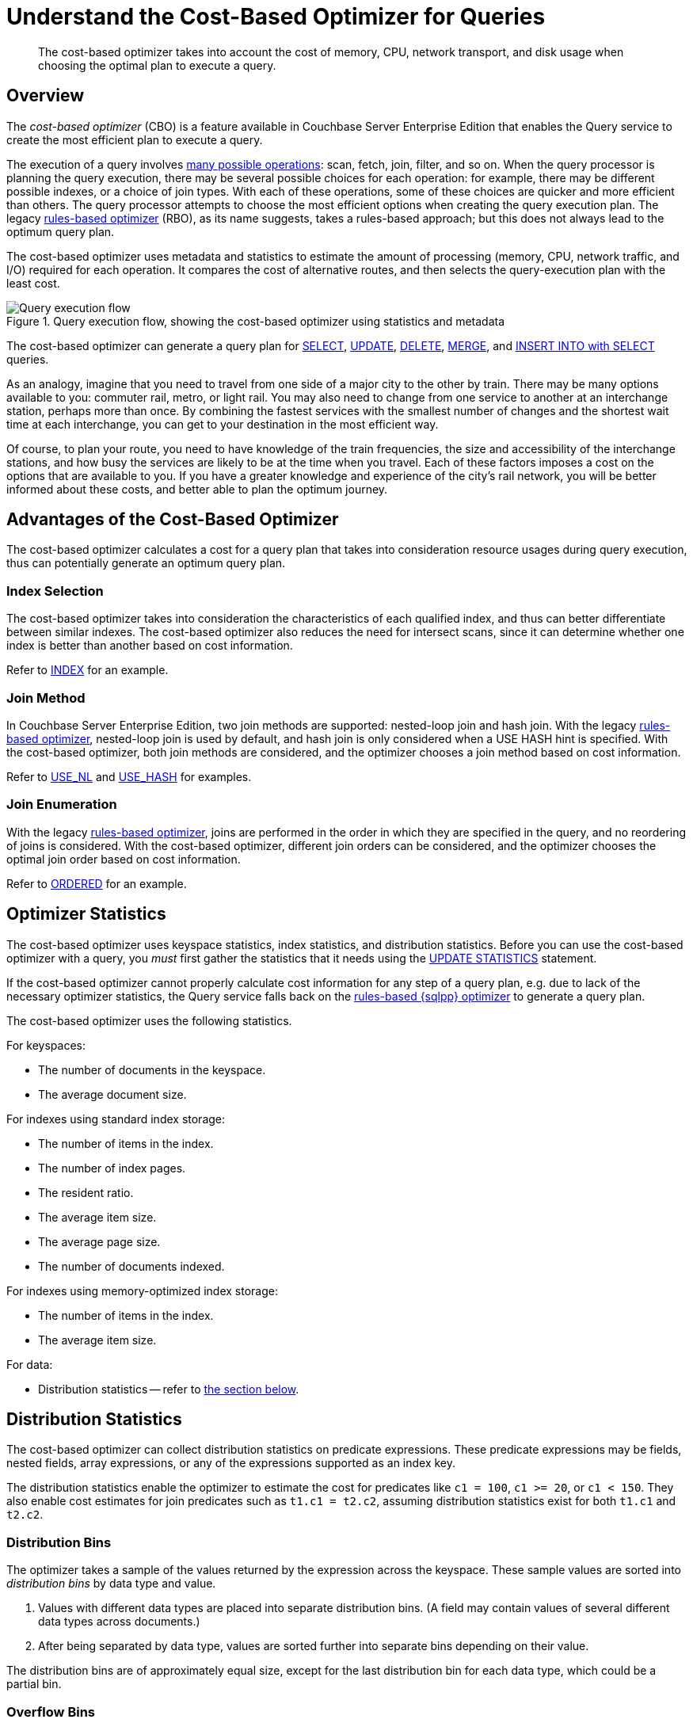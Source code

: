= Understand the Cost-Based Optimizer for Queries
:page-topic-type: concept
:page-edition: Enterprise Edition
:imagesdir: ../../assets/images
:description: The cost-based optimizer takes into account the cost of memory, CPU, network transport, and disk usage when choosing the optimal plan to execute a query.

// Cross-references
:query-settings: xref:settings:query-settings.adoc
:queryUseCBO: {query-settings}#queryUseCBO
:use-cbo-srv: {query-settings}#use-cbo-srv
:use_cbo_req: {query-settings}#use_cbo_req
:n1ql: xref:n1ql-language-reference
:select: {n1ql}/selectintro.adoc
:update: {n1ql}/update.adoc
:delete: {n1ql}/delete.adoc
:merge: {n1ql}/merge.adoc
:insert: {n1ql}/insert.adoc
:explain: {n1ql}/explain.adoc
:updatestatistics: {n1ql}/updatestatistics.adoc
:optimizer-hints: {n1ql}/optimizer-hints.adoc
:query-hints: {n1ql}/query-hints.adoc
:ordered-hint: {query-hints}#ordered
:keyspace-hints: {n1ql}/keyspace-hints.adoc
:index-hint: {keyspace-hints}#index
:use-nl-hint: {keyspace-hints}#use_nl
:use-hash-hint: {keyspace-hints}#use_hash
:collation: {n1ql}/datatypes.adoc#collation
:query-service: xref:learn:services-and-indexes/services/query-service.adoc
:query-service-architecture: {query-service}#query-service-architecture
:query-execution: {query-service}#query-execution
:query-settings: xref:manage:manage-settings/general-settings.adoc#query-settings

[abstract]
{description}

[[overview]]
== Overview

The _cost-based optimizer_ (CBO) is a feature available in Couchbase Server Enterprise Edition that enables the Query service to create the most efficient plan to execute a query.

The execution of a query involves {query-execution}[many possible operations]: scan, fetch, join, filter, and so on.
When the query processor is planning the query execution, there may be several possible choices for each operation: for example, there may be different possible indexes, or a choice of join types.
With each of these operations, some of these choices are quicker and more efficient than others.
The query processor attempts to choose the most efficient options when creating the query execution plan.
The legacy {query-service-architecture}[rules-based optimizer] (RBO), as its name suggests, takes a rules-based approach; but this does not always lead to the optimum query plan.

The cost-based optimizer uses metadata and statistics to estimate the amount of processing (memory, CPU, network traffic, and I/O) required for each operation.
It compares the cost of alternative routes, and then selects the query-execution plan with the least cost.

.Query execution flow, showing the cost-based optimizer using statistics and metadata
////
[plantuml,cbo_query_execution_flow,svg,subs=attributes]
....
@startuml

skinparam defaultTextAlignment center
left to right direction

queue "Statistics and\nMetadata" as E
artifact "{sqlpp}\nStatement" as A
agent "{sqlpp}\nParser" as B
queue "System\nMetadata" as C
agent "Semantic\nAnalyzer" as D

rectangle Optimizer as F {
  json "Plan A <color:limegreen><&check>" as X{
    "Scan Cost": "12",
    "Fetch Cost": "17",
    "Join Cost": "7",
    "Total": 23
  }
  json "Plan B <color:red><&x>" as Y{
    "Scan Cost": 20,
    "Fetch Cost": 25,
    "Join Cost": 7,
    "Total": 52
  }
  json "Plan C <color:red><&x>" as Z{
    "Scan Cost": 18,
    "Fetch Cost": 36,
    "Join Cost": 14,
    "Total": 68
  }
}

file "Query Explain\nPlan" as G
file "Query Execution Tree\n(Query Plan)" as H
agent Executor as I
artifact "Debug Info\n(Query Profile)" as J
artifact "Query Results" as K

A --> B
B --> D
C --> D
D --> X
E --> X
X --> G
X --> H
H --> I
I --> J
I --> K

@enduml
....
////
image::cbo_query_execution_flow.svg["Query execution flow"]

The cost-based optimizer can generate a query plan for {select}[SELECT], {update}[UPDATE], {delete}[DELETE], {merge}[MERGE], and {insert}[INSERT INTO with SELECT] queries.

****
As an analogy, imagine that you need to travel from one side of a major city to the other by train.
There may be many options available to you: commuter rail, metro, or light rail.
You may also need to change from one service to another at an interchange station, perhaps more than once.
By combining the fastest services with the smallest number of changes and the shortest wait time at each interchange, you can get to your destination in the most efficient way.

Of course, to plan your route, you need to have knowledge of the train frequencies, the size and accessibility of the interchange stations, and how busy the services are likely to be at the time when you travel.
Each of these factors imposes a cost on the options that are available to you.
If you have a greater knowledge and experience of the city's rail network, you will be better informed about these costs, and better able to plan the optimum journey.
****

[[advantages]]
== Advantages of the Cost-Based Optimizer

The cost-based optimizer calculates a cost for a query plan that takes into consideration resource usages during query execution, thus can potentially generate an optimum query plan.

[[index-selection]]
=== Index Selection

The cost-based optimizer takes into consideration the characteristics of each qualified index, and thus can better differentiate between similar indexes.
The cost-based optimizer also reduces the need for intersect scans, since it can determine whether one index is better than another based on cost information.

Refer to {index-hint}[INDEX] for an example.

[[join-method]]
=== Join Method

In Couchbase Server Enterprise Edition, two join methods are supported: nested-loop join and hash join.
With the legacy {query-service-architecture}[rules-based optimizer], nested-loop join is used by default, and hash join is only considered when a USE HASH hint is specified.
With the cost-based optimizer, both join methods are considered, and the optimizer chooses a join method based on cost information.

Refer to {use-nl-hint}[USE_NL] and {use-hash-hint}[USE_HASH] for examples.

[[join-enumeration]]
=== Join Enumeration

With the legacy {query-service-architecture}[rules-based optimizer], joins are performed in the order in which they are specified in the query, and no reordering of joins is considered.
With the cost-based optimizer, different join orders can be considered, and the optimizer chooses the optimal join order based on cost information.

Refer to {ordered-hint}[ORDERED] for an example.

[[optimizer-stats]]
== Optimizer Statistics

The cost-based optimizer uses keyspace statistics, index statistics, and distribution statistics.
Before you can use the cost-based optimizer with a query, you _must_ first gather the statistics that it needs using the {updatestatistics}[UPDATE STATISTICS] statement.

If the cost-based optimizer cannot properly calculate cost information for any step of a query plan, e.g. due to lack of the necessary optimizer statistics, the Query service falls back on the {query-service-architecture}[rules-based {sqlpp} optimizer] to generate a query plan.

The cost-based optimizer uses the following statistics.

For keyspaces:

* The number of documents in the keyspace.
* The average document size.

For indexes using standard index storage:

* The number of items in the index.
* The number of index pages.
* The resident ratio.
* The average item size.
* The average page size.
* The number of documents indexed.

For indexes using memory-optimized index storage:

* The number of items in the index.
* The average item size.

For data:

* Distribution statistics -- refer to <<distribution-stats,the section below>>.

[[distribution-stats]]
== Distribution Statistics

The cost-based optimizer can collect distribution statistics on predicate expressions.
These predicate expressions may be fields, nested fields, array expressions, or any of the expressions supported as an index key.

The distribution statistics enable the optimizer to estimate the cost for predicates like `c1 = 100`, `c1 >= 20`, or `c1 < 150`.
They also enable cost estimates for join predicates such as `t1.c1 = t2.c2`, assuming distribution statistics exist for both `t1.c1` and `t2.c2`.

[[distribution-bins]]
=== Distribution Bins

The optimizer takes a sample of the values returned by the expression across the keyspace.
These sample values are sorted into _distribution bins_ by data type and value.

. Values with different data types are placed into separate distribution bins.
(A field may contain values of several different data types across documents.)

. After being separated by data type, values are sorted further into separate bins depending on their value.

The distribution bins are of approximately equal size, except for the last distribution bin for each data type, which could be a partial bin.

[[overflow-bins]]
=== Overflow Bins

For each distribution bin, the number of distinct values is calculated, as a fraction of the total number of documents.

If a particular value is highly duplicated and represents more than 25% of a distribution bin, it is removed from the distribution bin and placed in an _overflow bin_.
MISSING, NULL, or boolean values are always placed in an overflow bin.

[[boundary-bins]]
=== Boundary Bins

Each distribution bin has a maximum value, which acts as the minimum value for the next bin.

A _boundary bin_ containing no values is created before the first distribution bin of each different data type.
The boundary bin contains no values.
This provides the minimum value for the first bin of each type.

[[histogram]]
=== Histogram

The boundary bins, distribution bins, and overflow bins for each data type are chained together in the {collation}[default ascending collation order] used for {sqlpp} data types:

* MISSING
* NULL
* FALSE
* TRUE
* number
* string
* array
* object
* binary (non-JSON)

This forms a histogram of statistics for the index-key expression across multiple data types.

.Distribution bins and boundary bins for integers, strings, and arrays
////
[plantuml,cbo_distribution_bins,svg]
....
@startuml

skinparam defaultTextAlignment center
skinparam linetype ortho

rectangle "Integer Values" {
  json " " as A {
    "Size": "25%",
    "Distinct": 23,
    "Max": 300
  }
  json " " as B {
    "Size": "25%",
    "Distinct": 49,
    "Max": 2000
  }
  json " " as C {
    "Size": "25%",
    "Distinct": 88,
    "Max": 8000
  }
  json " " as D {
    "Size": "25%",
    "Distinct": 3,
    "Max": 10000
  }
}

rectangle "String Values" {
  card "Boundary" as E
  json " " as F {
    "Size": "25%",
    "Distinct": 92,
    "Max": "A232"
  }
  json " " as G {
    "Size": "25%",
    "Distinct": 23,
    "Max": "F348"
  }
  json " " as H {
    "Size": "25%",
    "Distinct": 20,
    "Max": "L283"
  }
  json " " as I {
    "Size": "25%",
    "Distinct": 3,
    "Max": "Z82"
  }
}

rectangle "Array Values" {
  card "Boundary" as J
  json " " as K {
    "Size": "25%",
    "Distinct": 48,
    "Max": "[234]"
  }
  json " " as L {
    "Size": "25%",
    "Distinct": 28,
    "Max": "[948]"
  }
}

  A . B
  B . C
  C . D
  D . E
  E . F
  F . G
  G . H
  H . I
  I . J
  J . K
  K . L

@enduml
....
////
image::cbo_distribution_bins.svg["Distribution bins"]

[[resolution]]
=== Resolution

The number of distribution bins is determined by the _resolution_.

The default resolution is `1.0`, meaning each distribution bin contains 1% of the documents, and therefore 100 bins are required.
The minimum resolution is `0.02` (5000 distribution bins) and the maximum is `5.0` (20 distribution bins).
The cost-based optimizer calculates the bin size based on the resolution and the number of documents in the collection.

The resolution can be specified when you use the {updatestatistics}[UPDATE STATISTICS] statement.

[[sample-size]]
=== Sample Size

The size of the sample that is collected when gathering statistics is determined by the _sample size_.

The cost-based optimizer calculates a default minimum sample size based on the resolution information.
You can optionally specify the sample size when you use the {updatestatistics}[UPDATE STATISTICS] statement.

If you do not specify a sample size, or if the specified sample size is smaller than the default minimum sample size, the default minimum sample size is used instead.

[[settings-and-parameters]]
== Settings and Parameters

The cost-based optimizer is enabled by default.
You can enable or disable it as required.

* The {use_cbo_req}[request-level] `use_cbo` parameter specifies whether the cost-based optimizer is enabled per request.
If a request does not include this parameter, the node-level setting is used.

* The {use-cbo-srv}[node-level] `use-cbo` setting specifies whether the cost-based optimizer is enabled for a single query node.
It defaults to `true`.

* The {queryUseCBO}[cluster-level] `queryUseCBO` setting enables you to specify the node-level setting for all the nodes in the cluster.

You can also enable or disable the cost-based optimizer using the {query-settings}[Query Settings] in the Couchbase Web Console.

If the cost-based optimizer is not enabled, the Query service falls back on the {query-service-architecture}[rules-based {sqlpp} optimizer].

=== Optimizer Hints

You can supply hints to the optimizer within a specially-formatted hint comment.
For example, you can specify a particular index; specify a join method for a particular join; or request that the query should use the join order as written.
For further details, refer to {optimizer-hints}[Optimizer Hints].

[[operations]]
== Using the Cost-Based Optimizer

When enabled, the optimizer performs the following tasks when a query is executed:

. Rewrite the query if necessary, in the same manner as the previous rules-based optimizer.

. Use the distribution histogram and index statistics to estimate the _selectivity_ of a predicate -- that is, the number of documents that the optimizer expects to retrieve which satisfy this predicate.

. Use the selectivity to estimate the _cardinality_ -- that is, the number of documents remaining after all applicable predicates are applied.

. Use the cardinality to estimate the cost of different access paths.

. Compare the costs and generate a query execution plan with the lowest cost.

As described above, the cost-based optimizer can choose the optimal join method for each join, and rewrites the query to use the optimal join ordering.

The optimizer adds cost and cardinality estimates to every step in the query plan.
You can see these estimates using the {explain}[EXPLAIN] command.
Refer to the documentation for the {updatestatistics}[UPDATE STATISTICS] statement to see examples of how to generate optimizer statistics, and queries that use these optimizer statistics to calculate cost information in order to generate a query plan.

== Related Links

* {updatestatistics}[UPDATE STATISTICS] statement
* {optimizer-hints}[] overview
* Blog post: https://blog.couchbase.com/?p=7384&preview=true[Cost Based Optimizer for Couchbase N1QL^]